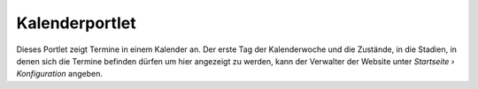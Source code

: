 Kalenderportlet
===============

Dieses Portlet zeigt Termine in einem Kalender an. Der erste Tag der Kalenderwoche und die Zustände, in die Stadien, in denen sich die Termine befinden dürfen um hier angezeigt zu werden, kann der Verwalter der Website unter *Startseite › Konfiguration* angeben.

